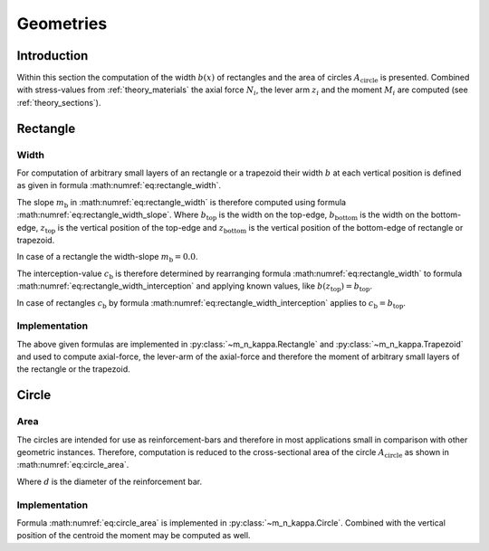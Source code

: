 .. _theory_geometry:

Geometries
**********

.. todo::

   theory - geometries: draw figure(s)

Introduction
============
Within this section the computation of the width :math:`b(x)` of rectangles and the area of circles
:math:`A_\mathrm{circle}` is presented.
Combined with stress-values from :ref:`theory_materials` the axial force :math:`N_i`, the lever arm :math:`z_i` and
the moment :math:`M_i` are computed (see :ref:`theory_sections`).

.. _theory_geometry_rectangle_and_rectangle:

Rectangle
=========

Width
-----
For computation of arbitrary small layers of an rectangle or a trapezoid their width :math:`b` at each vertical position
is defined as given in formula :math:numref:`eq:rectangle_width`.

.. math::
   :label: eq:rectangle_width

   b(z) = m_\mathrm{b} \cdot z + c_\mathrm{b}

The slope :math:`m_\mathrm{b}` in :math:numref:`eq:rectangle_width` is therefore computed using formula
:math:numref:`eq:rectangle_width_slope`.
Where :math:`b_\mathrm{top}` is the width on the top-edge,
:math:`b_\mathrm{bottom}` is the width on the bottom-edge,
:math:`z_\mathrm{top}` is the vertical position of the top-edge and
:math:`z_\mathrm{bottom}` is the vertical position of the bottom-edge of rectangle or trapezoid.

.. math::
   :label: eq:rectangle_width_slope

   m_\mathrm{b} = \frac{b_\mathrm{top} - b_\mathrm{bottom}}{z_\mathrm{top} - z_\mathrm{bottom}}

In case of a rectangle the width-slope :math:`m_\mathrm{b} = 0.0`.

The interception-value :math:`c_\mathrm{b}` is therefore determined by rearranging formula
:math:numref:`eq:rectangle_width` to formula :math:numref:`eq:rectangle_width_interception` and applying known values,
like :math:`b(z_\mathrm{top}) = b_\mathrm{top}`.

.. math::
   :label: eq:rectangle_width_interception

   c_\mathrm{b} = b(z) - m_\mathrm{b} \cdot z

In case of rectangles :math:`c_\mathrm{b}` by formula :math:numref:`eq:rectangle_width_interception` applies to
:math:`c_\mathrm{b} = b_\mathrm{top}`.

Implementation
--------------
The above given formulas are implemented in :py:class:`~m_n_kappa.Rectangle` and :py:class:`~m_n_kappa.Trapezoid`
and used to compute axial-force, the lever-arm of the axial-force and therefore the moment of arbitrary small layers of
the rectangle or the trapezoid.


.. _theory_geometry_circle:

Circle
======

Area
----
The circles are intended for use as reinforcement-bars and therefore in most applications small in comparison
with other geometric instances.
Therefore, computation is reduced to the cross-sectional area of the circle :math:`A_\mathrm{circle}` as shown
in :math:numref:`eq:circle_area`.

.. math::
   :label: eq:circle_area

   A_\mathrm{circle} = \frac{\pi \cdot d}{4}

Where :math:`d` is the diameter of the reinforcement bar.

Implementation
--------------
Formula :math:numref:`eq:circle_area` is implemented in :py:class:`~m_n_kappa.Circle`.
Combined with the vertical position of the centroid the moment may be computed as well.

